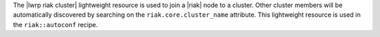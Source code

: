 .. The contents of this file are included in multiple topics.
.. This file should not be changed in a way that hinders its ability to appear in multiple documentation sets.

The |lwrp riak cluster| lightweight resource is used to join a |riak| node to a cluster. Other cluster members will be automatically discovered by searching on the ``riak.core.cluster_name`` attribute. This lightweight resource is used in the ``riak::autoconf`` recipe.
